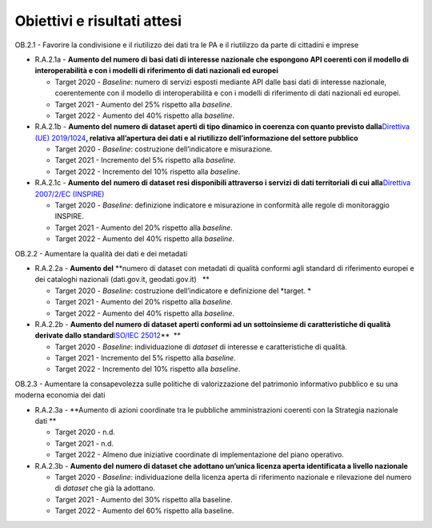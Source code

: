 .. _obiettivi-e-risultati-attesi-1:

Obiettivi e risultati attesi
============================

OB.2.1 - Favorire la condivisione e il riutilizzo dei dati tra le PA e
il riutilizzo da parte di cittadini e imprese  

-  R.A.2.1a - **Aumento del numero di basi dati di interesse nazionale
   che espongono API coerenti con il modello di interoperabilità e con i
   modelli di riferimento di dati nazionali ed europei**

   -  Target 2020 - *Baseline*: numero di servizi esposti mediante API
      dalle basi dati di interesse nazionale, coerentemente con il
      modello di interoperabilità e con i modelli di riferimento di dati
      nazionali ed europei.

   -  Target 2021 - Aumento del 25% rispetto alla *baseline*.

   -  Target 2022 - Aumento del 40% rispetto alla *baseline*.

-  R.A.2.1b - **Aumento del** **numero di dataset aperti di tipo
   dinamico in coerenza con quanto previsto dalla**\ `Direttiva (UE)
   2019/1024 <https://eur-lex.europa.eu/legal-content/EN/TXT/?qid=1561563110433&uri=CELEX:32019L1024>`__\ **,
   relativa all’apertura dei dati e al riutilizzo dell’informazione del
   settore pubblico**

   -  Target 2020 - *Baseline*: costruzione dell’indicatore e
      misurazione.

   -  Target 2021 - Incremento del 5% rispetto alla *baseline*.

   -  Target 2022 - Incremento del 10% rispetto alla *baseline*.

-  R.A.2.1c - **Aumento del** **numero di dataset resi disponibili
   attraverso i servizi di dati territoriali di cui alla**\ `Direttiva
   2007/2/EC
   (INSPIRE) <https://eur-lex.europa.eu/legal-content/IT/ALL/?uri=celex%3A32007L0002>`__

   -  Target 2020 - *Baseline*: definizione indicatore e misurazione in
      conformità alle regole di monitoraggio INSPIRE.

   -  Target 2021 - Aumento del 20% rispetto alla *baseline*.

   -  Target 2022 - Aumento del 40% rispetto alla *baseline*.

OB.2.2 - Aumentare la qualità dei dati e dei metadati 

-  R.A.2.2a - **Aumento del** **numero di dataset con metadati di
   qualità conformi agli standard di riferimento europei e dei cataloghi
   nazionali (dati.gov.it, geodati.gov.it)   **

   -  Target 2020 - *Baseline*: costruzione dell’indicatore e
      definizione del *target. *

   -  Target 2021 - Aumento del 20% rispetto alla *baseline*.

   -  Target 2022 - Aumento del 40% rispetto alla *baseline*.

-  R.A.2.2b - **Aumento del numero di dataset aperti conformi ad un
   sottoinsieme di caratteristiche di qualità derivate dallo
   standard**\ `ISO/IEC
   25012 <https://www.agid.gov.it/sites/default/files/repository_files/documenti_indirizzo/iso_25024_agid_misurazione_della_qualita_dei_dati.pdf>`__\ **  **

   -  Target 2020 - *Baseline*: individuazione di *dataset* di interesse
      e caratteristiche di qualità.

   -  Target 2021 - Incremento del 5% rispetto alla *baseline*.

   -  Target 2022 - Incremento del 10% rispetto alla *baseline*.

OB.2.3 - Aumentare la consapevolezza sulle politiche di valorizzazione
del patrimonio informativo pubblico e su una moderna economia dei dati

-  R.A.2.3a - **Aumento di azioni coordinate tra le pubbliche
   amministrazioni coerenti con la Strategia nazionale dati **

   -  Target 2020 - n.d.

   -  Target 2021 - n.d.

   -  Target 2022 - Almeno due iniziative coordinate di implementazione
      del piano operativo.

-  R.A.2.3b - **Aumento del** **numero di dataset che adottano un’unica
   licenza aperta identificata a livello nazionale**

   -  Target 2020 - *Baseline*: individuazione della licenza aperta di
      riferimento nazionale e rilevazione del numero di *dataset* che
      già la adottano.

   -  Target 2021 - Aumento del 30% rispetto alla baseline.

   -  Target 2022 - Aumento del 60% rispetto alla baseline.
